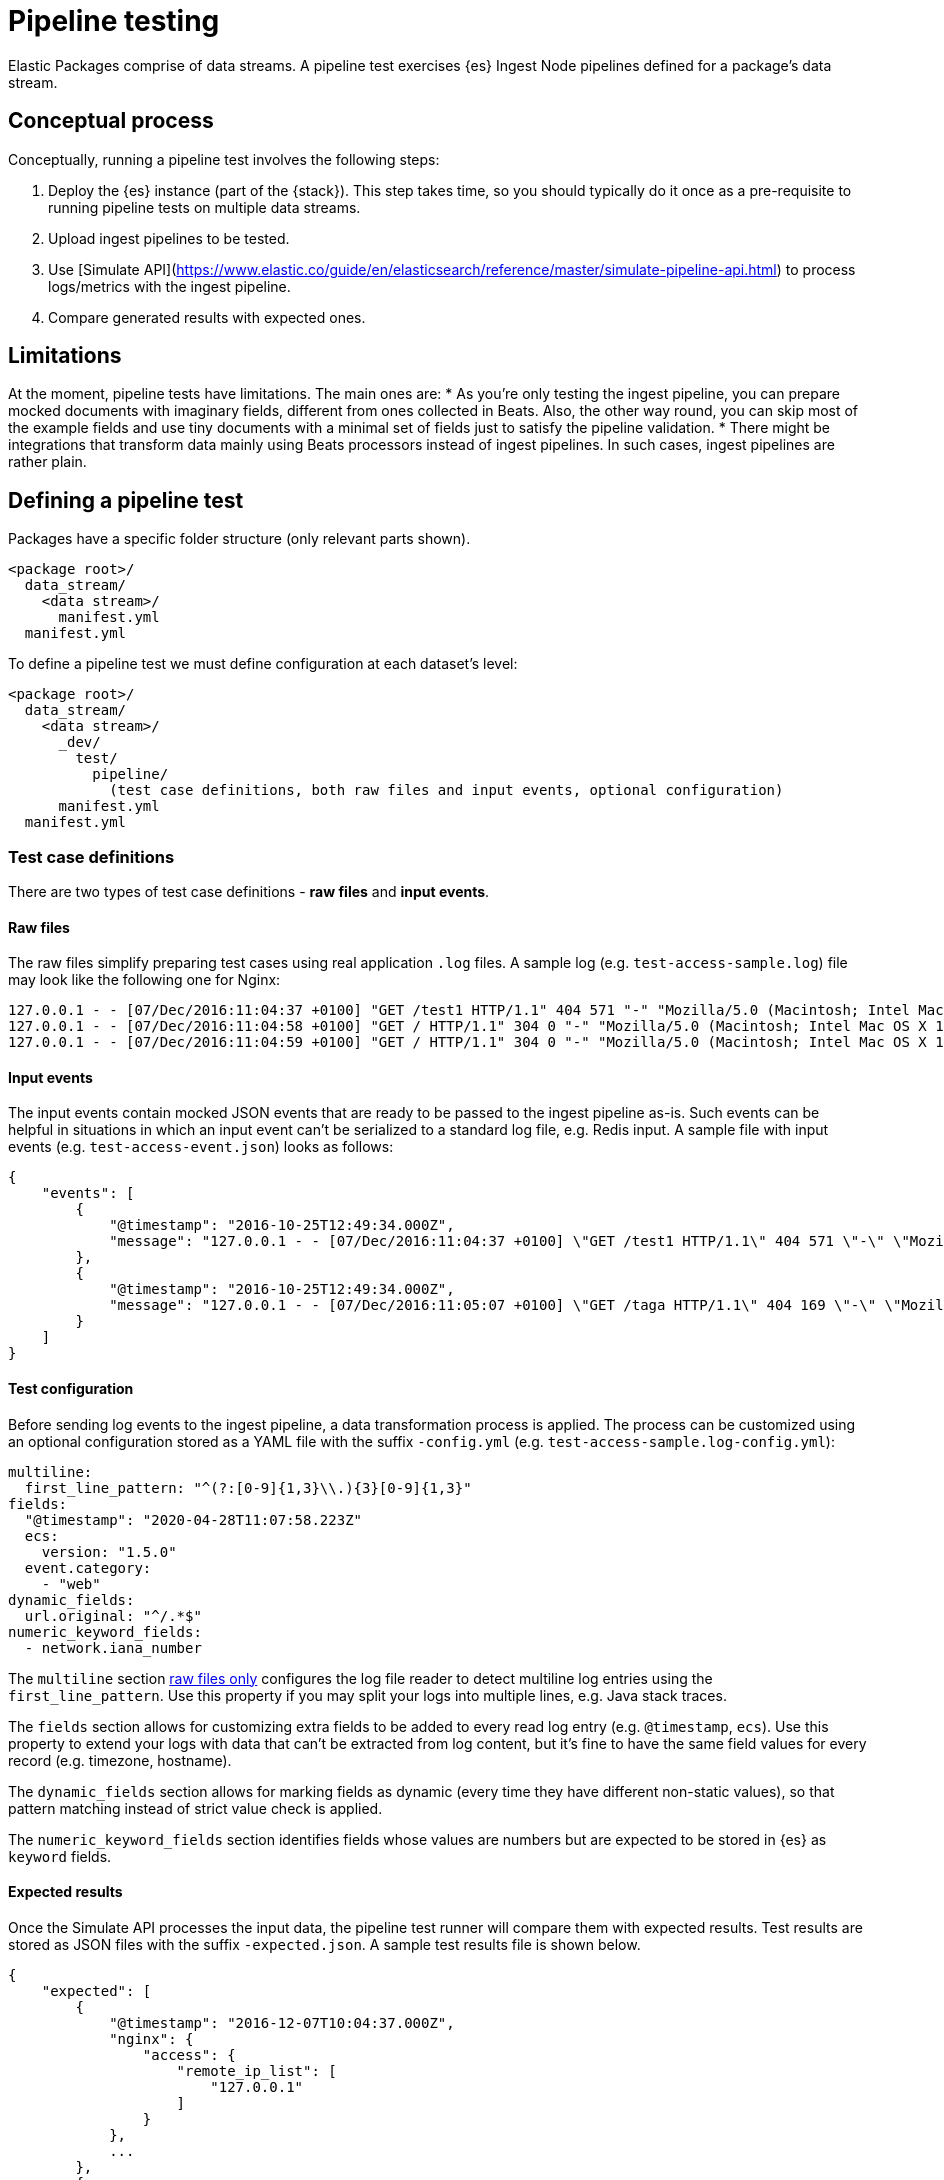 [[pipeline-testing]]
= Pipeline testing

Elastic Packages comprise of data streams. A pipeline test exercises {es} Ingest Node pipelines defined for a package's data stream.

[discrete]
[[pipeline-concepts]]
== Conceptual process

Conceptually, running a pipeline test involves the following steps:

. Deploy the {es} instance (part of the {stack}). This step takes time, so you should typically do it once as a pre-requisite to running pipeline tests on multiple data streams.
. Upload ingest pipelines to be tested.
. Use [Simulate API](https://www.elastic.co/guide/en/elasticsearch/reference/master/simulate-pipeline-api.html) to process logs/metrics with the ingest pipeline.
. Compare generated results with expected ones.

[discrete]
[[pipeline-limitations]]
== Limitations

At the moment, pipeline tests have limitations. The main ones are:
* As you're only testing the ingest pipeline, you can prepare mocked documents with imaginary fields, different from ones collected in Beats. Also, the other way round, you can skip most of the example fields and use tiny documents with a minimal set of fields just to satisfy the pipeline validation.
* There might be integrations that transform data mainly using Beats processors instead of ingest pipelines. In such cases, ingest pipelines are rather plain.

[discrete]
[[pipeline-defining-test]]
== Defining a pipeline test

Packages have a specific folder structure (only relevant parts shown).

[source,terminal]
----
<package root>/
  data_stream/
    <data stream>/
      manifest.yml
  manifest.yml
----

To define a pipeline test we must define configuration at each dataset's level:

[source,terminal]
----
<package root>/
  data_stream/
    <data stream>/
      _dev/
        test/
          pipeline/
            (test case definitions, both raw files and input events, optional configuration)
      manifest.yml
  manifest.yml
----

[discrete]
[[pipeline-test-case]]
=== Test case definitions

There are two types of test case definitions - **raw files** and **input events**.

[discrete]
[[pipeline-raw-files]]
==== Raw files

The raw files simplify preparing test cases using real application `.log` files. A sample log (e.g. `test-access-sample.log`) file may look like the following one for Nginx:

[source,terminal]
----
127.0.0.1 - - [07/Dec/2016:11:04:37 +0100] "GET /test1 HTTP/1.1" 404 571 "-" "Mozilla/5.0 (Macintosh; Intel Mac OS X 10_12_0) AppleWebKit/537.36 (KHTML, like Gecko) Chrome/54.0.2840.98 Safari/537.36"
127.0.0.1 - - [07/Dec/2016:11:04:58 +0100] "GET / HTTP/1.1" 304 0 "-" "Mozilla/5.0 (Macintosh; Intel Mac OS X 10.12; rv:49.0) Gecko/20100101 Firefox/49.0"
127.0.0.1 - - [07/Dec/2016:11:04:59 +0100] "GET / HTTP/1.1" 304 0 "-" "Mozilla/5.0 (Macintosh; Intel Mac OS X 10.12; rv:49.0) Gecko/20100101 Firefox/49.0"
----

[discrete]
[[pipeline-input-events]]
==== Input events

The input events contain mocked JSON events that are ready to be passed to the ingest pipeline as-is. Such events can be helpful in situations in which an input event can't be serialized to a standard log file, e.g. Redis input. A sample file with input events  (e.g. `test-access-event.json`) looks as follows:

[source,json]
----
{
    "events": [
        {
            "@timestamp": "2016-10-25T12:49:34.000Z",
            "message": "127.0.0.1 - - [07/Dec/2016:11:04:37 +0100] \"GET /test1 HTTP/1.1\" 404 571 \"-\" \"Mozilla/5.0 (Macintosh; Intel Mac OS X 10_12_0) AppleWebKit/537.36 (KHTML, like Gecko) Chrome/54.0.2840.98 Safari/537.36\"\n"
        },
        {
            "@timestamp": "2016-10-25T12:49:34.000Z",
            "message": "127.0.0.1 - - [07/Dec/2016:11:05:07 +0100] \"GET /taga HTTP/1.1\" 404 169 \"-\" \"Mozilla/5.0 (Macintosh; Intel Mac OS X 10.12; rv:49.0) Gecko/20100101 Firefox/49.0\"\n"
        }
    ]
}
----

[discrete]
[[pipeline-test-config]]
==== Test configuration

Before sending log events to the ingest pipeline, a data transformation process is applied. The process can be customized using an optional configuration stored as a YAML file with the suffix `-config.yml` (e.g. `test-access-sample.log-config.yml`):

[source,yml]
----
multiline:
  first_line_pattern: "^(?:[0-9]{1,3}\\.){3}[0-9]{1,3}"
fields:
  "@timestamp": "2020-04-28T11:07:58.223Z"
  ecs:
    version: "1.5.0"
  event.category:
    - "web"
dynamic_fields:
  url.original: "^/.*$"
numeric_keyword_fields:
  - network.iana_number
----

The `multiline` section <<pipeline-raw-files,raw files only>> configures the log file reader to detect multiline log entries using the `first_line_pattern`. Use this property if you may split your logs into multiple lines, e.g. Java stack traces.

The `fields` section allows for customizing extra fields to be added to every read log entry (e.g. `@timestamp`, `ecs`). Use this property to extend your logs with data that can't be extracted from log content, but it's fine to have the same field values for every record (e.g. timezone, hostname).

The `dynamic_fields` section allows for marking fields as dynamic (every time they have different non-static values), so that pattern matching instead of strict value check is applied.

The `numeric_keyword_fields` section identifies fields whose values are numbers but are expected to be stored in {es} as `keyword` fields.

[discrete]
[[pipeline-expected-results]]
==== Expected results

Once the Simulate API processes the input data, the pipeline test runner will compare them with expected results. Test results are stored as JSON files with the suffix `-expected.json`. A sample test results file is shown below.

[source,json]
----
{
    "expected": [
        {
            "@timestamp": "2016-12-07T10:04:37.000Z",
            "nginx": {
                "access": {
                    "remote_ip_list": [
                        "127.0.0.1"
                    ]
                }
            },
            ...
        },
        {
            "@timestamp": "2016-12-07T10:05:07.000Z",
            "nginx": {
                "access": {
                    "remote_ip_list": [
                        "127.0.0.1"
                    ]
                }
            },
            ...
        }
    ]
}
----

It's possible to generate the expected test results from the output of the Simulate API. To do so, use the `--generate` switch:

[source,terminal]
----
elastic-package test pipeline --generate
----

[discrete]
[[pipeline-running-test]]
== Running a pipeline test

Once the configurations are defined as described in the previous section, you are ready to run pipeline tests for a package's data streams.

First, you must deploy the {es} instance. This corresponds to step 1 as described in the <<pipeline-concepts,Conceptual-process>> section.

[source,terminal]
----
elastic-package stack up -d --services=elasticsearch
----

For a complete listing of options available for this command, run `elastic-package stack up -h` or `elastic-package help stack up`.

Next, you must set environment variables needed for further `elastic-package` commands.

[source,terminal]
----
$(elastic-package stack shellinit)
----

Next, you must invoke the pipeline tests runner. This corresponds to steps 2 through 4 as described in the <<pipeline-concepts,Conceptual-process>> section.

If you want to run pipeline tests for **all data streams** in a package, navigate to the package's root folder (or any sub-folder under it) and run the following command.

[source,terminal]
----
elastic-package test pipeline
----

If you want to run pipeline tests for **specific data streams** in a package, navigate to the package's root folder (or any sub-folder under it) and run the following command.

[source,terminal]
----
elastic-package test pipeline --data-streams <data stream 1>[,<data stream 2>,...]
----

Finally, when you are done running all pipeline tests, bring down the Elastic Stack. This corresponds to step 4 as described in the <<pipeline-concepts,Conceptual-process>> section.

[source,terminal]
----
elastic-package stack down
----
